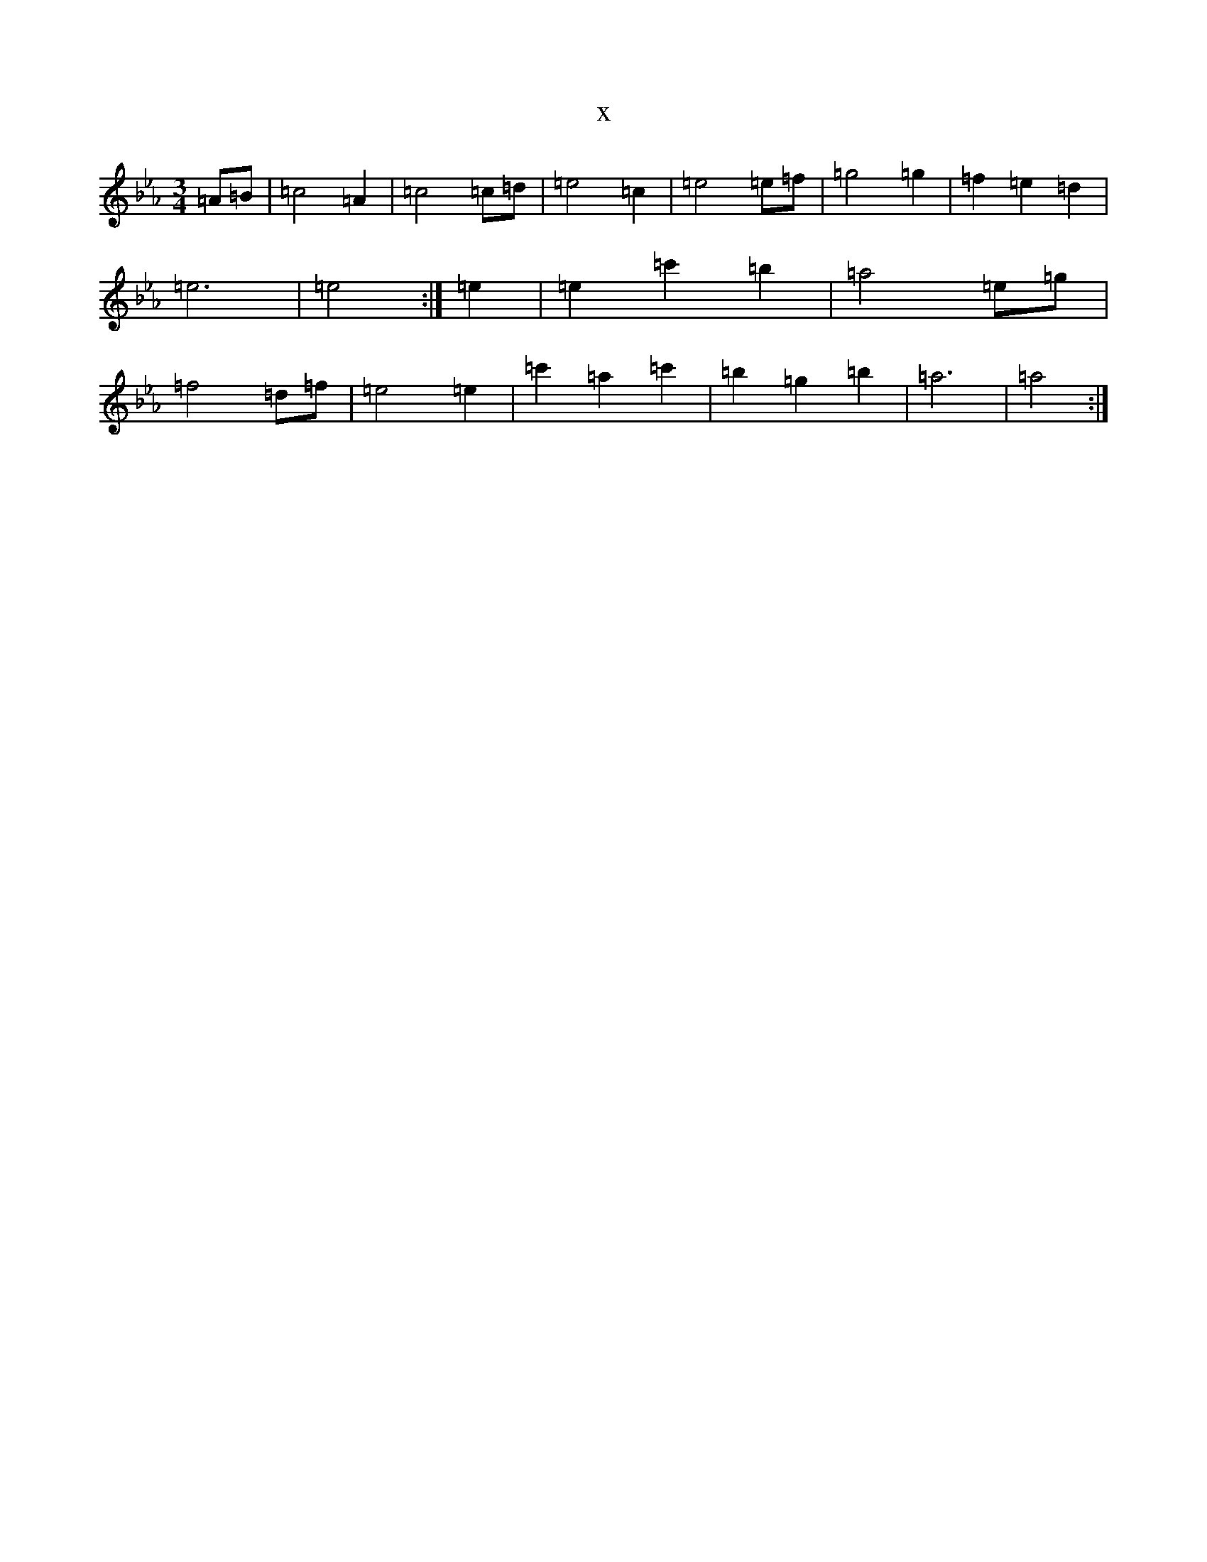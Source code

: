 X:21983
T:x
L:1/8
M:3/4
K: C minor
=A=B|=c4=A2|=c4=c=d|=e4=c2|=e4=e=f|=g4=g2|=f2=e2=d2|=e6|=e4:|=e2|=e2=c'2=b2|=a4=e=g|=f4=d=f|=e4=e2|=c'2=a2=c'2|=b2=g2=b2|=a6|=a4:|